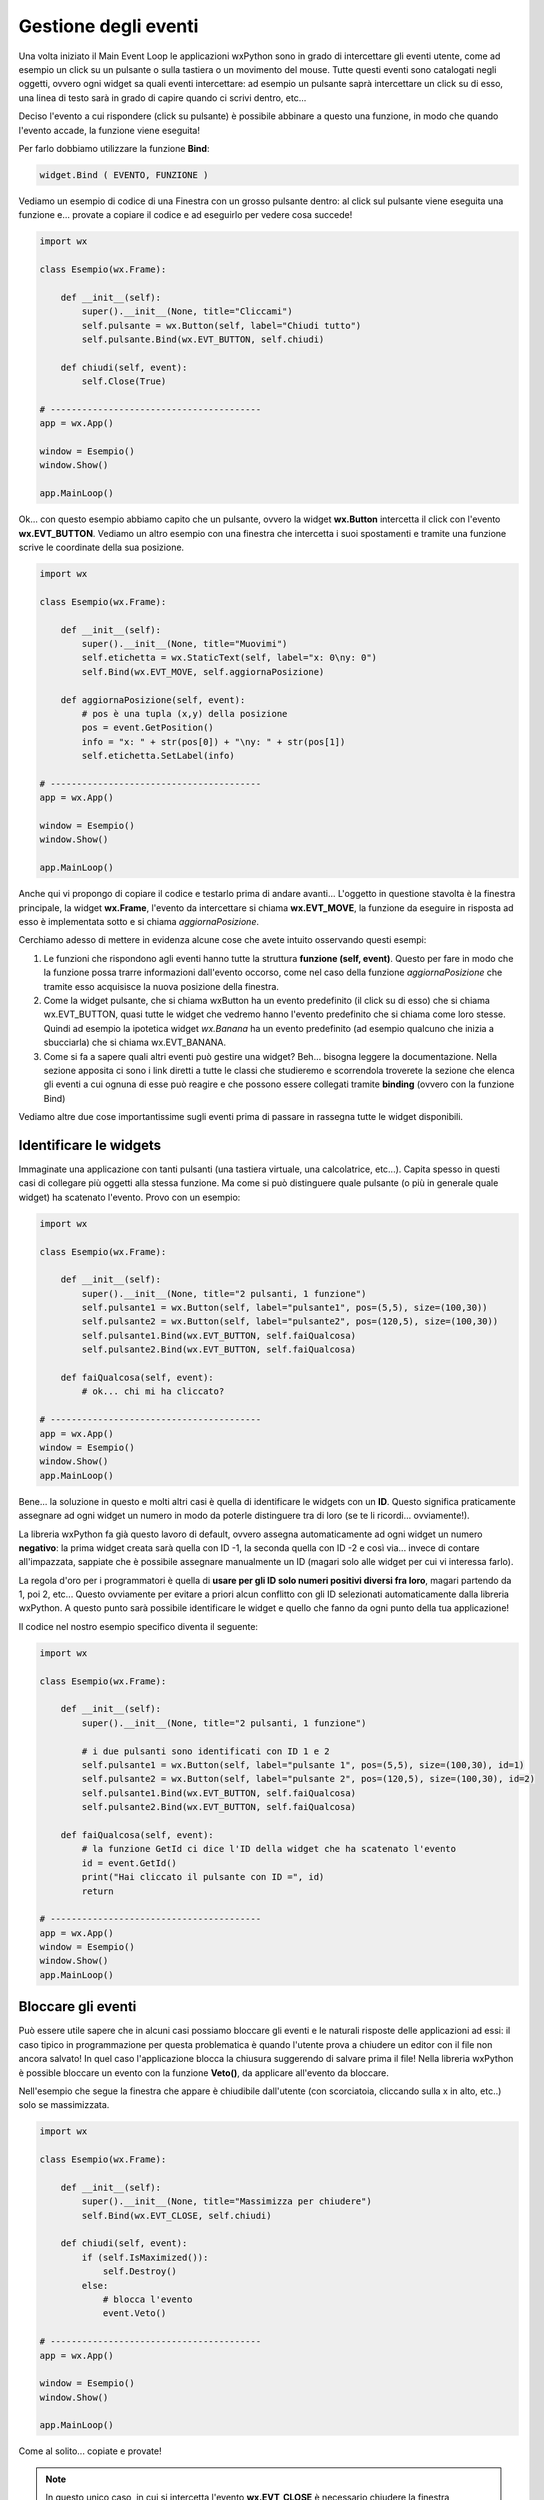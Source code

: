 =====================
Gestione degli eventi
=====================


Una volta iniziato il Main Event Loop le applicazioni wxPython sono in grado di intercettare gli eventi utente, come ad esempio un click su un pulsante o sulla
tastiera o un movimento del mouse. Tutte questi eventi sono catalogati negli oggetti, ovvero ogni widget sa quali eventi intercettare: ad esempio un pulsante
saprà intercettare un click su di esso, una linea di testo sarà in grado di capire quando ci scrivi dentro, etc...

Deciso l'evento a cui rispondere (click su pulsante) è possibile abbinare a questo una funzione, in modo che quando l'evento accade, la funzione viene eseguita!

Per farlo dobbiamo utilizzare la funzione **Bind**:

.. code:: python

    widget.Bind ( EVENTO, FUNZIONE )
    

Vediamo un esempio di codice di una Finestra con un grosso pulsante dentro: al click sul pulsante viene eseguita una funzione e... provate a copiare il codice 
e ad eseguirlo per vedere cosa succede!

.. code:: python

    import wx

    class Esempio(wx.Frame):
        
        def __init__(self):
            super().__init__(None, title="Cliccami")
            self.pulsante = wx.Button(self, label="Chiudi tutto")
            self.pulsante.Bind(wx.EVT_BUTTON, self.chiudi)
            
        def chiudi(self, event):
            self.Close(True)

    # ----------------------------------------
    app = wx.App()

    window = Esempio()
    window.Show()

    app.MainLoop()


Ok... con questo esempio abbiamo capito che un pulsante, ovvero la widget **wx.Button** intercetta il click con l'evento **wx.EVT_BUTTON**. Vediamo un altro esempio
con una finestra che intercetta i suoi spostamenti e tramite una funzione scrive le coordinate della sua posizione.


.. code:: python

    import wx

    class Esempio(wx.Frame):
        
        def __init__(self):
            super().__init__(None, title="Muovimi")
            self.etichetta = wx.StaticText(self, label="x: 0\ny: 0")
            self.Bind(wx.EVT_MOVE, self.aggiornaPosizione)
            
        def aggiornaPosizione(self, event):
            # pos è una tupla (x,y) della posizione
            pos = event.GetPosition()
            info = "x: " + str(pos[0]) + "\ny: " + str(pos[1])
            self.etichetta.SetLabel(info)

    # ----------------------------------------
    app = wx.App()

    window = Esempio()
    window.Show()

    app.MainLoop()


Anche qui vi propongo di copiare il codice e testarlo prima di andare avanti... L'oggetto in questione stavolta è la finestra principale, la widget **wx.Frame**,
l'evento da intercettare si chiama **wx.EVT_MOVE**, la funzione da eseguire in risposta ad esso è implementata sotto e si chiama *aggiornaPosizione*.

Cerchiamo adesso di mettere in evidenza alcune cose che avete intuito osservando questi esempi:

#. Le funzioni che rispondono agli eventi hanno tutte la struttura **funzione (self, event)**.
   Questo per fare in modo che la funzione possa trarre informazioni dall'evento occorso, come nel caso
   della funzione *aggiornaPosizione* che tramite esso acquisisce la nuova posizione della finestra.
   
#. Come la widget pulsante, che si chiama wxButton ha un evento predefinito (il click su di esso) che si chiama wx.EVT_BUTTON, quasi tutte le widget
   che vedremo hanno l'evento predefinito che si chiama come loro stesse. Quindi ad esempio la ipotetica widget *wx.Banana* ha un evento predefinito
   (ad esempio qualcuno che inizia a sbucciarla) che si chiama wx.EVT_BANANA.
   
#. Come si fa a sapere quali altri eventi può gestire una widget? Beh... bisogna leggere la documentazione. Nella sezione apposita ci sono i link diretti
   a tutte le classi che studieremo e scorrendola troverete la sezione che elenca gli eventi a cui ognuna di esse può reagire
   e che possono essere collegati tramite **binding** (ovvero con la funzione Bind)

   
Vediamo altre due cose importantissime sugli eventi prima di passare in rassegna tutte le widget disponibili.



Identificare le widgets
=======================

Immaginate una applicazione con tanti pulsanti (una tastiera virtuale, una calcolatrice, etc...). Capita spesso in questi casi di collegare più oggetti
alla stessa funzione. Ma come si può distinguere quale pulsante (o più in generale quale widget) ha scatenato l'evento. Provo con un esempio:


.. code:: python

  import wx

  class Esempio(wx.Frame):
      
      def __init__(self):
          super().__init__(None, title="2 pulsanti, 1 funzione")
          self.pulsante1 = wx.Button(self, label="pulsante1", pos=(5,5), size=(100,30))
          self.pulsante2 = wx.Button(self, label="pulsante2", pos=(120,5), size=(100,30))
          self.pulsante1.Bind(wx.EVT_BUTTON, self.faiQualcosa)
          self.pulsante2.Bind(wx.EVT_BUTTON, self.faiQualcosa)
          
      def faiQualcosa(self, event):
          # ok... chi mi ha cliccato?

  # ----------------------------------------
  app = wx.App()
  window = Esempio()
  window.Show()
  app.MainLoop()


Bene... la soluzione in questo e molti altri casi è quella di identificare le widgets con un **ID**. Questo significa praticamente assegnare ad ogni widget
un numero in modo da poterle distinguere tra di loro (se te li ricordi... ovviamente!).

La libreria wxPython fa già questo lavoro di default, ovvero assegna automaticamente ad ogni widget un numero **negativo**: la prima widget creata sarà quella
con ID -1, la seconda quella con ID -2 e così via... invece di contare all'impazzata, sappiate che è possibile assegnare manualmente un ID (magari solo alle widget per cui vi interessa farlo). 

La regola d'oro per i programmatori è quella di **usare per gli ID solo numeri positivi diversi fra loro**, magari partendo da 1, poi 2, etc... Questo ovviamente
per evitare a priori alcun conflitto con gli ID selezionati automaticamente dalla libreria wxPython. A questo punto sarà possibile identificare le widget 
e quello che fanno da ogni punto della tua applicazione!

Il codice nel nostro esempio specifico diventa il seguente:


.. code:: python

  import wx

  class Esempio(wx.Frame):
      
      def __init__(self):
          super().__init__(None, title="2 pulsanti, 1 funzione")
          
          # i due pulsanti sono identificati con ID 1 e 2
          self.pulsante1 = wx.Button(self, label="pulsante 1", pos=(5,5), size=(100,30), id=1)
          self.pulsante2 = wx.Button(self, label="pulsante 2", pos=(120,5), size=(100,30), id=2)
          self.pulsante1.Bind(wx.EVT_BUTTON, self.faiQualcosa)
          self.pulsante2.Bind(wx.EVT_BUTTON, self.faiQualcosa)
          
      def faiQualcosa(self, event):
          # la funzione GetId ci dice l'ID della widget che ha scatenato l'evento
          id = event.GetId()
          print("Hai cliccato il pulsante con ID =", id)
          return

  # ----------------------------------------
  app = wx.App()
  window = Esempio()
  window.Show()
  app.MainLoop()





Bloccare gli eventi
===================

Può essere utile sapere che in alcuni casi possiamo bloccare gli eventi e le naturali risposte delle applicazioni ad essi: il caso tipico in programmazione
per questa problematica è quando l'utente prova a chiudere un editor con il file non ancora salvato!  In quel caso l'applicazione blocca la chiusura suggerendo
di salvare prima il file! Nella libreria wxPython è possible bloccare un evento con la funzione **Veto()**, da applicare all'evento da bloccare.

Nell'esempio che segue la finestra che appare è chiudibile dall'utente (con scorciatoia, cliccando sulla x in alto, etc..) solo se massimizzata.


.. code:: python

    import wx

    class Esempio(wx.Frame):
        
        def __init__(self):
            super().__init__(None, title="Massimizza per chiudere")        
            self.Bind(wx.EVT_CLOSE, self.chiudi)
            
        def chiudi(self, event):
            if (self.IsMaximized()):
                self.Destroy()
            else:
                # blocca l'evento
                event.Veto()

    # ----------------------------------------
    app = wx.App()

    window = Esempio()
    window.Show()

    app.MainLoop()
    

Come al solito... copiate e provate!

.. note::
    In questo unico caso, in cui si intercetta l'evento **wx.EVT_CLOSE** è necessario chiudere la finestra utilizzando *Destroy()* invece di *Close(True)*.
    Infatti la funzione *Close()* genera un evento EVT_CLOSE che di solito chiama la funzione di chiusura predefinita. Se in questo caso usassimo Close(True)
    dentro la funzione chiudi() si genererebbe un nuovo evento wx.EVT_CLOSE, che richiamerebbe la funzioni chiudi(), che richiamerebbe la funzione Close()...
    dando vita ad un ciclo infinito.
    

Ok, definiti gli eventi più semplici e capito come collegarli alle widget, vediamo le widgets e i layout per creare delle applicazioni con un look consistente.

